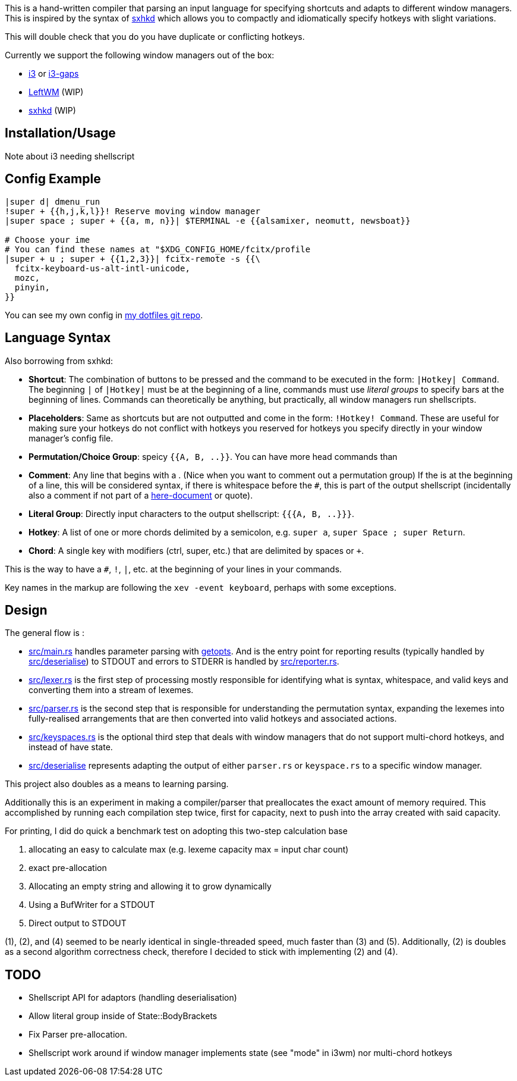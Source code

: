 This is a hand-written compiler that parsing an input language for specifying shortcuts and adapts to different window managers.
This is inspired by the syntax of https://github.com/baskerville/sxhkd[sxhkd] which allows you to compactly and idiomatically specify hotkeys with slight variations.

This will double check that you do you have duplicate or conflicting hotkeys.

Currently we support the following window managers out of the box:

* https://github.com/i3/i3[i3] or https://github.com/Airblader/i3[i3-gaps]
* https://github.com/leftwm/leftwm[LeftWM] (WIP)
* https://github.com/baskerville/sxhkd[sxhkd] (WIP)


== Installation/Usage

Note about i3 needing shellscript


== Config Example

[source]
----
|super d| dmenu_run
!super + {{h,j,k,l}}! Reserve moving window manager
|super space ; super + {{a, m, n}}| $TERMINAL -e {{alsamixer, neomutt, newsboat}}

# Choose your ime
# You can find these names at "$XDG_CONFIG_HOME/fcitx/profile
|super + u ; super + {{1,2,3}}| fcitx-remote -s {{\
  fcitx-keyboard-us-alt-intl-unicode,
  mozc,
  pinyin,
}}
----

You can see my own config in https://github.com/Aryailia/dotfiles/blob/master/.config/rc/wm-shorcuts[my dotfiles git repo].

== Language Syntax

Also borrowing from sxhkd:

* **Shortcut**: The combination of buttons to be pressed and the command to be executed in the form: `|Hotkey| Command`.
The beginning `|` of  `|Hotkey|` must be at the beginning of a line, commands must use __literal groups__ to specify bars at the beginning of lines.
Commands can theoretically be anything, but practically, all window managers run shellscripts.

* **Placeholders**: Same as shortcuts but are not outputted and come in the form: `!Hotkey! Command`.
These are useful for making sure your hotkeys do not conflict with hotkeys you reserved for hotkeys you specify directly in your window manager's config file.

* **Permutation/Choice Group**: speicy `{{A, B, ..}}`. You can have more head commands than

* **Comment**: Any line that begins with a `#`. (Nice when you want to comment out a permutation group)
If the `#` is at the beginning of a line, this will be considered syntax, if there is whitespace before the `#`, this is part of the output shellscript (incidentally also a comment if not part of a https://tldp.org/LDP/abs/html/here-docs.html[here-document] or quote).

* **Literal Group**: Directly input characters to the output shellscript: `{{{A, B, ..}}}`.

* **Hotkey**: A list of one or more chords delimited by a semicolon, e.g. `super a`, `super Space ; super Return`.

* **Chord**: A single key with modifiers (ctrl, super, etc.) that are delimited by spaces or `+`.

This is the way to have a `#`, `!`, `|`, etc. at the beginning of your lines in your commands.

Key names in the markup are following the `xev -event keyboard`, perhaps with some exceptions.

== Design

The general flow is :

* link:src/main.rs[] handles parameter parsing with https://github.com/rust-lang/getopts[getopts].
And is the entry point for reporting results (typically handled by link:src/deserialise[]) to STDOUT and errors to STDERR is handled by link:src/reporter.rs[].

* link:src/lexer.rs[] is the first step of processing mostly responsible for identifying what is syntax, whitespace, and valid keys and converting them into a stream of lexemes.

* link:src/parser.rs[] is the second step that is responsible for understanding the permutation syntax, expanding the lexemes into fully-realised arrangements that are then converted into valid hotkeys and associated actions.

* link:src/keyspaces.rs[] is the optional third step that deals with window managers that do not support multi-chord hotkeys, and instead of have state.

* link:src/deserialise[] represents adapting the output of either `parser.rs` or `keyspace.rs` to a specific window manager.


This project also doubles as a means to learning parsing.

Additionally this is an experiment in making a compiler/parser that preallocates the exact amount of memory required.
This accomplished by running each compilation step twice, first for capacity, next to push into the array created with said capacity.

For printing, I did do quick a benchmark test on adopting this two-step calculation base

. allocating an easy to calculate max (e.g. lexeme capacity max = input char count)
. exact pre-allocation
. Allocating an empty string and allowing it to grow dynamically
. Using a BufWriter for a STDOUT
. Direct output to STDOUT

(1), (2), and (4) seemed to be nearly identical in single-threaded speed, much faster than (3) and (5).
Additionally, (2) is doubles as a second algorithm correctness check, therefore I decided to stick with implementing (2) and (4).


== TODO

* Shellscript API for adaptors (handling deserialisation)
* Allow literal group inside of State::BodyBrackets
* Fix Parser pre-allocation.
* Shellscript work around if window manager implements state (see "mode" in i3wm) nor multi-chord hotkeys
